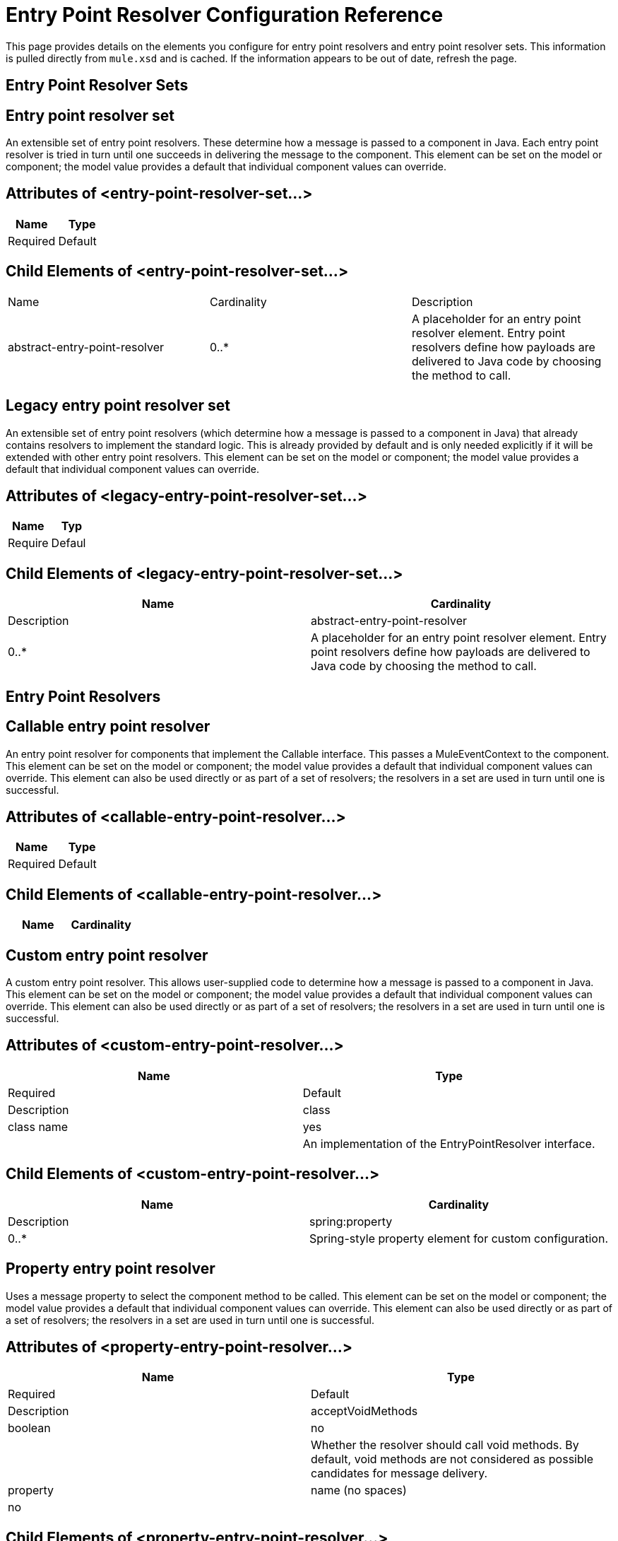 = Entry Point Resolver Configuration Reference

This page provides details on the elements you configure for entry point resolvers and entry point resolver sets. This information is pulled directly from `mule.xsd` and is cached. If the information appears to be out of date, refresh the page.

== Entry Point Resolver Sets

== Entry point resolver set

An extensible set of entry point resolvers. These determine how a message is passed to a component in Java. Each entry point resolver is tried in turn until one succeeds in delivering the message to the component. This element can be set on the model or component; the model value provides a default that individual component values can override.

== Attributes of <entry-point-resolver-set...>

[cols=",",options="header"]
|===
|Name |Type |Required |Default |Description
|===

== Child Elements of <entry-point-resolver-set...>

|===
|Name |Cardinality |Description
|abstract-entry-point-resolver
|0..*
|A placeholder for an entry point resolver element. Entry point resolvers define how payloads are delivered to Java code by choosing the method to call.
|===

== Legacy entry point resolver set

An extensible set of entry point resolvers (which determine how a message is passed to a component in Java) that already contains resolvers to implement the standard logic. This is already provided by default and is only needed explicitly if it will be extended with other entry point resolvers. This element can be set on the model or component; the model value provides a default that individual component values can override.

== Attributes of <legacy-entry-point-resolver-set...>

[cols=",",options="header"]
|===
|Name |Typ |Require |Defaul |Description
|===

== Child Elements of <legacy-entry-point-resolver-set...>

[cols=",",options="header"]
|===
|Name |Cardinality |Description
|abstract-entry-point-resolver
|0..*
|A placeholder for an entry point resolver element. Entry point resolvers define how payloads are delivered to Java code by choosing the method to call.
|===

== Entry Point Resolvers

== Callable entry point resolver

An entry point resolver for components that implement the Callable interface. This passes a MuleEventContext to the component. This element can be set on the model or component; the model value provides a default that individual component values can override. This element can also be used directly or as part of a set of resolvers; the resolvers in a set are used in turn until one is successful.

== Attributes of <callable-entry-point-resolver...>

[cols=",",options="header"]
|===
|Name |Type |Required |Default |Description
|===

== Child Elements of <callable-entry-point-resolver...>

[cols=",",options="header"]
|===
|Name |Cardinality |Description
|===

== Custom entry point resolver

A custom entry point resolver. This allows user-supplied code to determine how a message is passed to a component in Java. This element can be set on the model or component; the model value provides a default that individual component values can override. This element can also be used directly or as part of a set of resolvers; the resolvers in a set are used in turn until one is successful.

== Attributes of <custom-entry-point-resolver...>

[cols=",",options="header"]
|===
|Name |Type |Required |Default |Description
|class
|class name
|yes
|
|An implementation of the EntryPointResolver interface.
|===

== Child Elements of <custom-entry-point-resolver...>

[cols=",",options="header"]
|===
|Name |Cardinality |Description
|spring:property
|0..*
|Spring-style property element for custom configuration.
|===

== Property entry point resolver

Uses a message property to select the component method to be called. This element can be set on the model or component; the model value provides a default that individual component values can override. This element can also be used directly or as part of a set of resolvers; the resolvers in a set are used in turn until one is successful.

== Attributes of <property-entry-point-resolver...>

[cols=",",options="header"]
|===
|Name |Type |Required |Default |Description
|acceptVoidMethods
|boolean
|no
|
|Whether the resolver should call void methods. By default, void methods are not considered as possible candidates for message delivery.
|property
|name (no spaces)
|no
|
|The name of the message property used to select a method on the component.
|===

== Child Elements of <property-entry-point-resolver...>

[cols=",",options="header"]
|===
|Name |Cardinality |Description
|===

== Method entry point resolver

Delivers the message to a named method. This element can be set on the model or component; the model value provides a default that individual component values can override. This element can also be used directly or as part of a set of resolvers; the resolvers in a set are used in turn until one is successful.

== Attributes of <method-entry-point-resolver...>

[cols=",",options="header"]
|===
|Name |Type |Required |Default |Description
|acceptVoidMethods
|boolean
|no
|
|Whether the resolver should call void methods. By default, void methods are not considered as possible candidates for message delivery.
|===

== Child Elements of <method-entry-point-resolver...>

[cols=",",options="header"]
|===
|Name |Cardinality |Description
|include-entry-point
|1..*
|A possible method for delivery.
|===

== Reflection entry point resolver

Generates a list of candidate methods from the component via reflections. This element can be set on the model or component; the model value provides a default that individual component values can override. This element can also be used directly or as part of a set of resolvers; the resolvers in a set are used in turn until one is successful.

== Attributes of <reflection-entry-point-resolver...>

[cols=",",options="header"]
|===
|Name |Type |Required |Default |Description
|acceptVoidMethods
|boolean
|no
|
|Whether the resolver should call void methods. By default, void methods are not considered as possible candidates for message delivery.
|===

== Child Elements of <reflection-entry-point-resolver...>

[cols=",",options="header"]
|===
|Name |Cardinality |Description
|exclude-object-methods
|0..1
|If specified, methods in the Java Object interface are not included in the list of possible methods that can receive the message.
|exclude-entry-point
|0..*
|Explicitly excludes a named method from receiving the message.
|===

== Array entry point resolver

Delivers the message to a method that takes a single array as argument. This element can be set on the model or component; the model value provides a default that individual component values can override. This element can also be used directly or as part of a set of resolvers; the resolvers in a set are used in turn until one is successful.

== Attributes of <array-entry-point-resolver...>

[cols=",",options="haeder"]
|===
|Name |Type |Required |Default |Description
|acceptVoidMethods
|boolean
|no
|
|Whether the resolver should call void methods. By default, void methods are not considered as possible candidates for message delivery.
|enableDiscovery
|boolean
|no
|true
|If no method names are configured, attempts to discover the method to invoke based on the inbound message type.
|===

== Child Elements of <array-entry-point-resolver...>

[cols=",",options="header"]
|===
|Name |Cardinality |Description
|exclude-object-methods
|0..1
|If specified, methods in the Java Object interface are not included in the list of possible methods that can receive the message.
|exclude-entry-point
|0..*
|Explicitly excludes a named method from receiving the message.
|include-entry-point
|0..*
|A possible method for delivery.
|===

== No arguments entry point resolver

Calls a method without arguments (the message is not passed to the component).

== Attributes of <no-arguments-entry-point-resolver...>

[cols=",",options="header"]
|===
|Name |Type |Required |Default |Description
|acceptVoidMethods
|boolean
|no
|
|Whether the resolver should call void methods. By default, void methods are not considered as possible candidates for message delivery.
|enableDiscovery
|boolean
|no
|true
|If no method names are configured, attempts to discover the method to invoke based on the inbound message type.
|===

== Child Elements of <no-arguments-entry-point-resolver...>

[cols=",",options="header"]
|===
|Name |Cardinality |Description
|exclude-object-methods
|0..1
|If specified, methods in the Java Object interface are not included in the list of possible methods that can receive the message.
|exclude-entry-point
|0..*
|Explicitly excludes a named method from receiving the message.
|include-entry-point
|0..*
|A possible method for delivery.
|===

== Include entry point

A possible method for delivery.

== Attributes of <include-entry-point...>

[cols=",",options="header"]
|===
|Name |Type |Required |Default |Description
|method
|name
|no
|
|The name of the method.
|===

== Child Elements of <include-entry-point...>

[cols=",",options="header"]
|===
|Name |Cardinality |Description
|===
